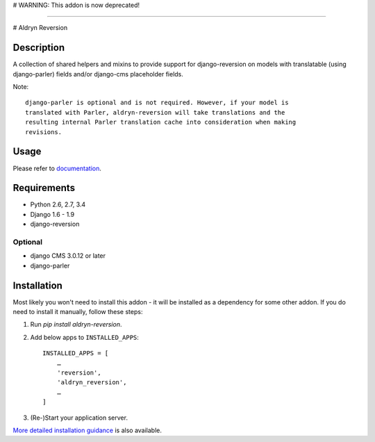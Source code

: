 # WARNING: This addon is now deprecated!

-----

# Aldryn Reversion

|PyPI Version| |Build Status| |Coverage Status| |codeclimate| |requires_io|

***********
Description
***********

A collection of shared helpers and mixins to provide support for
django-reversion on models with translatable (using django-parler)
fields and/or django-cms placeholder fields.

Note: ::

    django-parler is optional and is not required. However, if your model is
    translated with Parler, aldryn-reversion will take translations and the
    resulting internal Parler translation cache into consideration when making
    revisions.


*****
Usage
*****

Please refer to  `documentation
<http://aldryn-reversion.readthedocs.org/en/latest/>`_.


************
Requirements
************

* Python 2.6, 2.7, 3.4
* Django 1.6 - 1.9
* django-reversion


Optional
========

* django CMS 3.0.12 or later
* django-parler


************
Installation
************

Most likely you won't need to install this addon - it will be installed as a dependency for some
other addon. If you do need to install it manually, follow these steps:

1) Run `pip install aldryn-reversion`.

2) Add below apps to ``INSTALLED_APPS``: ::

    INSTALLED_APPS = [
        …
        'reversion',
        'aldryn_reversion',
        …
    ]

3) (Re-)Start your application server.

`More detailed installation guidance
<http://aldryn-reversion.readthedocs.org/en/latest/introduction/installation.html>`_ is also
available.

.. |PyPI Version| image:: http://img.shields.io/pypi/v/aldryn-reversion.svg
   :target: https://pypi.python.org/pypi/aldryn-reversion
.. |Build Status| image:: http://img.shields.io/travis/aldryn/aldryn-reversion/master.svg
   :target: https://travis-ci.org/aldryn/aldryn-reversion
.. |Coverage Status| image:: http://img.shields.io/coveralls/aldryn/aldryn-reversion/master.svg
   :target: https://coveralls.io/r/aldryn/aldryn-reversion?branch=master
.. |codeclimate| image:: https://codeclimate.com/github/aldryn/aldryn-reversion/badges/gpa.svg
   :target: https://codeclimate.com/github/aldryn/aldryn-reversion
   :alt: Code Climate
.. |requires_io| image:: https://requires.io/github/aldryn/aldryn-reversion/requirements.svg?branch=master
   :target: https://requires.io/github/aldryn/aldryn-reversion/requirements/?branch=master
   :alt: Requirements Status
